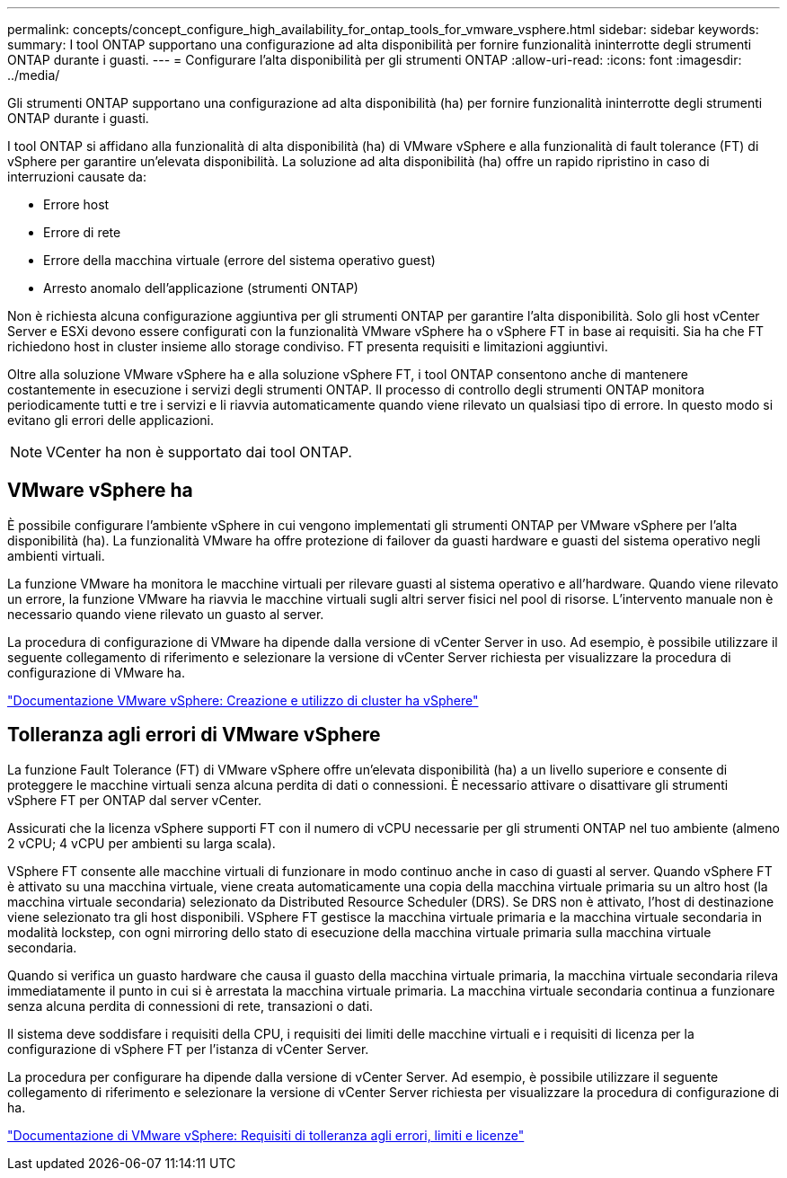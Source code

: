 ---
permalink: concepts/concept_configure_high_availability_for_ontap_tools_for_vmware_vsphere.html 
sidebar: sidebar 
keywords:  
summary: I tool ONTAP supportano una configurazione ad alta disponibilità per fornire funzionalità ininterrotte degli strumenti ONTAP durante i guasti. 
---
= Configurare l'alta disponibilità per gli strumenti ONTAP
:allow-uri-read: 
:icons: font
:imagesdir: ../media/


[role="lead"]
Gli strumenti ONTAP supportano una configurazione ad alta disponibilità (ha) per fornire funzionalità ininterrotte degli strumenti ONTAP durante i guasti.

I tool ONTAP si affidano alla funzionalità di alta disponibilità (ha) di VMware vSphere e alla funzionalità di fault tolerance (FT) di vSphere per garantire un'elevata disponibilità. La soluzione ad alta disponibilità (ha) offre un rapido ripristino in caso di interruzioni causate da:

* Errore host
* Errore di rete
* Errore della macchina virtuale (errore del sistema operativo guest)
* Arresto anomalo dell'applicazione (strumenti ONTAP)


Non è richiesta alcuna configurazione aggiuntiva per gli strumenti ONTAP per garantire l'alta disponibilità. Solo gli host vCenter Server e ESXi devono essere configurati con la funzionalità VMware vSphere ha o vSphere FT in base ai requisiti. Sia ha che FT richiedono host in cluster insieme allo storage condiviso. FT presenta requisiti e limitazioni aggiuntivi.

Oltre alla soluzione VMware vSphere ha e alla soluzione vSphere FT, i tool ONTAP consentono anche di mantenere costantemente in esecuzione i servizi degli strumenti ONTAP. Il processo di controllo degli strumenti ONTAP monitora periodicamente tutti e tre i servizi e li riavvia automaticamente quando viene rilevato un qualsiasi tipo di errore. In questo modo si evitano gli errori delle applicazioni.


NOTE: VCenter ha non è supportato dai tool ONTAP.



== VMware vSphere ha

È possibile configurare l'ambiente vSphere in cui vengono implementati gli strumenti ONTAP per VMware vSphere per l'alta disponibilità (ha). La funzionalità VMware ha offre protezione di failover da guasti hardware e guasti del sistema operativo negli ambienti virtuali.

La funzione VMware ha monitora le macchine virtuali per rilevare guasti al sistema operativo e all'hardware. Quando viene rilevato un errore, la funzione VMware ha riavvia le macchine virtuali sugli altri server fisici nel pool di risorse. L'intervento manuale non è necessario quando viene rilevato un guasto al server.

La procedura di configurazione di VMware ha dipende dalla versione di vCenter Server in uso. Ad esempio, è possibile utilizzare il seguente collegamento di riferimento e selezionare la versione di vCenter Server richiesta per visualizzare la procedura di configurazione di VMware ha.

https://docs.vmware.com/en/VMware-vSphere/6.5/com.vmware.vsphere.avail.doc/GUID-5432CA24-14F1-44E3-87FB-61D937831CF6.html["Documentazione VMware vSphere: Creazione e utilizzo di cluster ha vSphere"]



== Tolleranza agli errori di VMware vSphere

La funzione Fault Tolerance (FT) di VMware vSphere offre un'elevata disponibilità (ha) a un livello superiore e consente di proteggere le macchine virtuali senza alcuna perdita di dati o connessioni. È necessario attivare o disattivare gli strumenti vSphere FT per ONTAP dal server vCenter.

Assicurati che la licenza vSphere supporti FT con il numero di vCPU necessarie per gli strumenti ONTAP nel tuo ambiente (almeno 2 vCPU; 4 vCPU per ambienti su larga scala).

VSphere FT consente alle macchine virtuali di funzionare in modo continuo anche in caso di guasti al server. Quando vSphere FT è attivato su una macchina virtuale, viene creata automaticamente una copia della macchina virtuale primaria su un altro host (la macchina virtuale secondaria) selezionato da Distributed Resource Scheduler (DRS). Se DRS non è attivato, l'host di destinazione viene selezionato tra gli host disponibili. VSphere FT gestisce la macchina virtuale primaria e la macchina virtuale secondaria in modalità lockstep, con ogni mirroring dello stato di esecuzione della macchina virtuale primaria sulla macchina virtuale secondaria.

Quando si verifica un guasto hardware che causa il guasto della macchina virtuale primaria, la macchina virtuale secondaria rileva immediatamente il punto in cui si è arrestata la macchina virtuale primaria. La macchina virtuale secondaria continua a funzionare senza alcuna perdita di connessioni di rete, transazioni o dati.

Il sistema deve soddisfare i requisiti della CPU, i requisiti dei limiti delle macchine virtuali e i requisiti di licenza per la configurazione di vSphere FT per l'istanza di vCenter Server.

La procedura per configurare ha dipende dalla versione di vCenter Server. Ad esempio, è possibile utilizzare il seguente collegamento di riferimento e selezionare la versione di vCenter Server richiesta per visualizzare la procedura di configurazione di ha.

https://docs.vmware.com/en/VMware-vSphere/6.5/com.vmware.vsphere.avail.doc/GUID-57929CF0-DA9B-407A-BF2E-E7B72708D825.html["Documentazione di VMware vSphere: Requisiti di tolleranza agli errori, limiti e licenze"]
